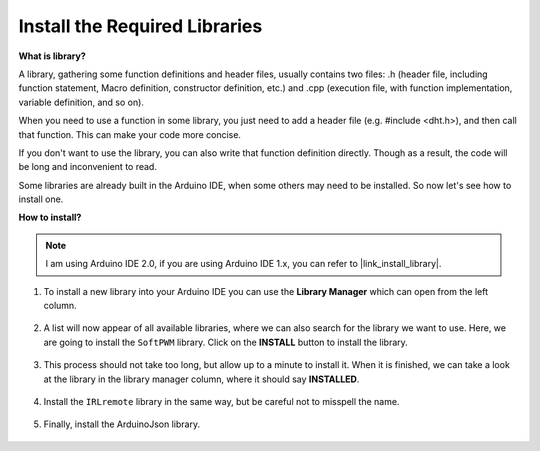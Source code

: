 .. _ar_install_library:

Install the Required Libraries
===============================================

**What is library?**

A library, gathering some function definitions and header files, usually contains two files: .h (header file, including function statement, Macro definition, constructor definition, etc.) and .cpp (execution file, with function implementation, variable definition, and so on). 

When you need to use a function in some library, you just need to add a header file (e.g. #include <dht.h>), and then call that function. This can make your code more concise. 

If you don't want to use the library, you can also write that function definition directly. Though as a result, the code will be long and inconvenient to read.

Some libraries are already built in the Arduino IDE, when some others may need to be installed. So now let's see how to install one.

**How to install?**

.. note::

    I am using Arduino IDE 2.0, if you are using Arduino IDE 1.x, you can refer to |link_install_library|.

#. To install a new library into your Arduino IDE you can use the **Library Manager** which can open from the left column.

    .. image:: img/arduino/ar_libr_manager.jpg

#. A list will now appear of all available libraries, where we can also search for the library we want to use. Here, we are going to install the ``SoftPWM`` library. Click on the **INSTALL** button to install the library.

    .. image:: img/arduino/ar_softpwm.png

#. This process should not take too long, but allow up to a minute to install it. When it is finished, we can take a look at the library in the library manager column, where it should say **INSTALLED**.

    .. image:: img/arduino/ar_install_success.png

#. Install the ``IRLremote`` library in the same way, but be careful not to misspell the name.

    .. image:: img/arduino/ar_irlremote.png

#. Finally, install the ArduinoJson library.

    .. image:: img/arduino/ar_arduinojson.png